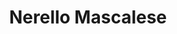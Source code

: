:PROPERTIES:
:ID:                     1c436b3b-ad14-4818-896d-1b7755f10fa1
:END:
#+TITLE: Nerello Mascalese
